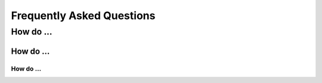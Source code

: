 .. _FAQ:

Frequently Asked Questions
==========================

How do ...
----------

How do ...
~~~~~~~~~~

How do ...
''''''''''